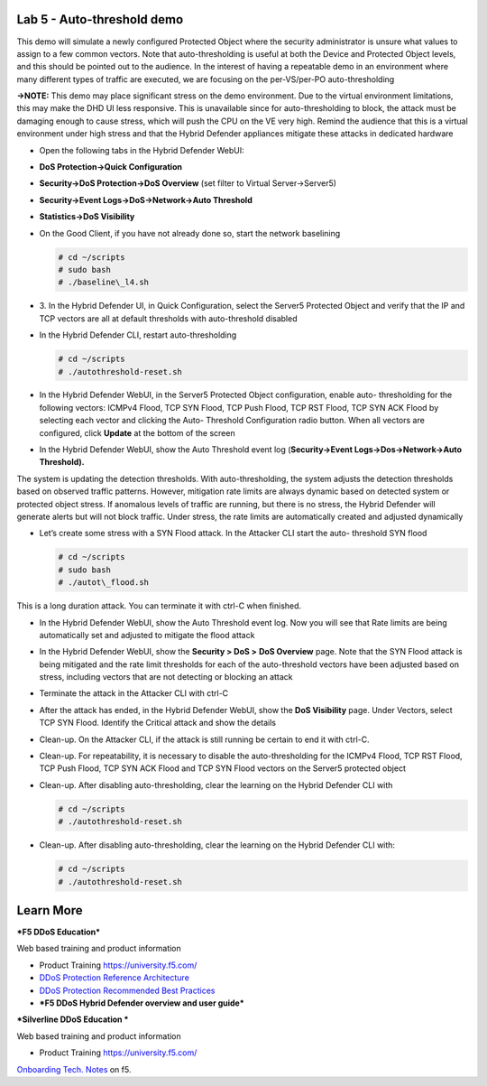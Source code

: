 Lab 5 - Auto-threshold demo
===========================

This demo will simulate a newly configured Protected Object where the
security administrator is unsure what values to assign to a few common
vectors. Note that auto-thresholding is useful at both the Device and
Protected Object levels, and this should be pointed out to the audience.
In the interest of having a repeatable demo in an environment where many
different types of traffic are executed, we are focusing on the
per-VS/per-PO auto-thresholding

**→NOTE:** This demo may place significant stress on the demo
environment. Due to the virtual environment limitations, this may make
the DHD UI less responsive. This is unavailable since for
auto-thresholding to block, the attack must be damaging enough to cause
stress, which will push the CPU on the VE very high. Remind the audience
that this is a virtual environment under high stress and that the Hybrid
Defender appliances mitigate these attacks in dedicated hardware

- Open the following tabs in the Hybrid Defender WebUI:

- **DoS Protection->Quick Configuration**

- **Security->DoS Protection->DoS Overview** (set filter to Virtual
  Server->Server5)

- **Security->Event Logs->DoS->Network->Auto Threshold**

- **Statistics->DoS Visibility**

- On the Good Client, if you have not already done so, start the
  network baselining

  .. code-block:: console

     # cd ~/scripts
     # sudo bash
     # ./baseline\_l4.sh

- 3. In the Hybrid Defender UI, in Quick Configuration, select the
  Server5 Protected Object and verify that the IP and TCP vectors are
  all at default thresholds with auto-threshold disabled

  |image44|

- In the Hybrid Defender CLI, restart auto-thresholding

  .. code-block:: console

     # cd ~/scripts
     # ./autothreshold-reset.sh

- In the Hybrid Defender WebUI, in the Server5 Protected Object
  configuration, enable auto- thresholding for the following vectors:
  ICMPv4 Flood, TCP SYN Flood, TCP Push Flood, TCP RST Flood, TCP SYN
  ACK Flood by selecting each vector and clicking the Auto- Threshold
  Configuration radio button. When all vectors are configured, click
  **Update** at the bottom of the screen

  |image45|

- In the Hybrid Defender WebUI, show the Auto Threshold event log
  (**Security->Event Logs->Dos->Network->Auto Threshold).**

  |image46|

The system is updating the detection thresholds. With auto-thresholding,
the system adjusts the detection thresholds based on observed traffic
patterns. However, mitigation rate limits are always dynamic based on
detected system or protected object stress. If anomalous levels of
traffic are running, but there is no stress, the Hybrid Defender will
generate alerts but will not block traffic. Under stress, the rate
limits are automatically created and adjusted dynamically

- Let’s create some stress with a SYN Flood attack. In the Attacker CLI
  start the auto- threshold SYN flood

  .. code-block:: console

     # cd ~/scripts
     # sudo bash
     # ./autot\_flood.sh

This is a long duration attack. You can terminate it with ctrl-C when
finished.

- In the Hybrid Defender WebUI, show the Auto Threshold event log. Now
  you will see that Rate limits are being automatically set and
  adjusted to mitigate the flood attack

  |image47|

- In the Hybrid Defender WebUI, show the **Security > DoS >** **DoS
  Overview** page. Note that the SYN Flood attack is being mitigated
  and the rate limit thresholds for each of the auto-threshold vectors
  have been adjusted based on stress, including vectors that are not
  detecting or blocking an attack

  |image48|

- Terminate the attack in the Attacker CLI with ctrl-C

- After the attack has ended, in the Hybrid Defender WebUI, show the
  **DoS Visibility** page. Under Vectors, select TCP SYN Flood.
  Identify the Critical attack and show the details

  |image49|

- Clean-up. On the Attacker CLI, if the attack is still running be
  certain to end it with ctrl-C.

- Clean-up. For repeatability, it is necessary to disable the
  auto-thresholding for the ICMPv4 Flood, TCP RST Flood, TCP Push
  Flood, TCP SYN ACK Flood and TCP SYN Flood vectors on the Server5
  protected object

  |image50|

- Clean-up. After disabling auto-thresholding, clear the learning on
  the Hybrid Defender CLI with

  .. code-block:: console

     # cd ~/scripts
     # ./autothreshold-reset.sh

- Clean-up. After disabling auto-thresholding, clear the learning on
  the Hybrid Defender CLI with:

  .. code-block:: console

     # cd ~/scripts
     # ./autothreshold-reset.sh

Learn More
==========

***F5 DDoS Education***

Web based training and product information

-  Product Training https://university.f5.com/

-  `DDoS Protection Reference
   Architecture <https://hive.f5.com/docs/DOC-14753>`__

-  `DDoS Protection Recommended Best
   Practices <https://f5.com/solutions/architectures/ddos-protection/ddos-exclusive>`__

-  ***F5 DDoS Hybrid Defender overview and user guide***

***Silverline DDoS Education ***

Web based training and product information

-  Product Training https://university.f5.com/

`Onboarding Tech. Notes <https://support.f5.com/kb/en-us/products/silverline-waf.html>`__ on f5.

.. |image44| image:: /_static/image46.png
   :width: 5.60833in
   :height: 1.23949in
.. |image45| image:: /_static/image47.png
   :width: 6.60694in
   :height: 4.36736in
.. |image46| image:: /_static/image48.png
   :width: 6.58750in
   :height: 1.16667in
.. |image47| image:: /_static/image49.png
   :width: 6.63403in
   :height: 2.58056in
.. |image48| image:: /_static/image50.png
   :width: 6.49375in
   :height: 3.06042in
.. |image49| image:: /_static/image51.png
   :width: 6.60069in
   :height: 3.44722in
.. |image50| image:: /_static/image52.png
   :width: 2.02014in
   :height: 2.41389in

